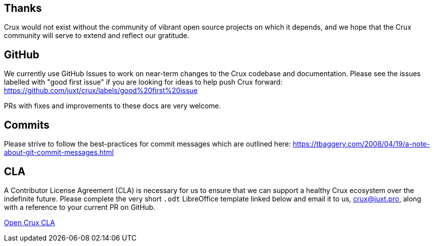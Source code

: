 == Thanks

Crux would not exist without the community of vibrant open source projects on
which it depends, and we hope that the Crux community will serve to extend and
reflect our gratitude.

[#github-info]
== GitHub

We currently use GitHub Issues to work on near-term changes to the Crux
codebase and documentation. Please see the issues labelled with "good first
issue" if you are looking for ideas to help push Crux forward:
https://github.com/juxt/crux/labels/good%20first%20issue

PRs with fixes and improvements to these docs are very welcome.

[#commit-practises]
== Commits

Please strive to follow the best-practices for commit messages which are outlined here:
https://tbaggery.com/2008/04/19/a-note-about-git-commit-messages.html

[#cla]
== CLA

A Contributor License Agreement (CLA) is necessary for us to ensure that we can
support a healthy Crux ecosystem over the indefinite future. Please complete
the very short `.odt` LibreOffice template linked below and email it to us,
crux@juxt.pro, along with a reference to your current PR on GitHub.

link:open-crux-individual-contributor-license-agreement-cla.odt[Open Crux CLA]
